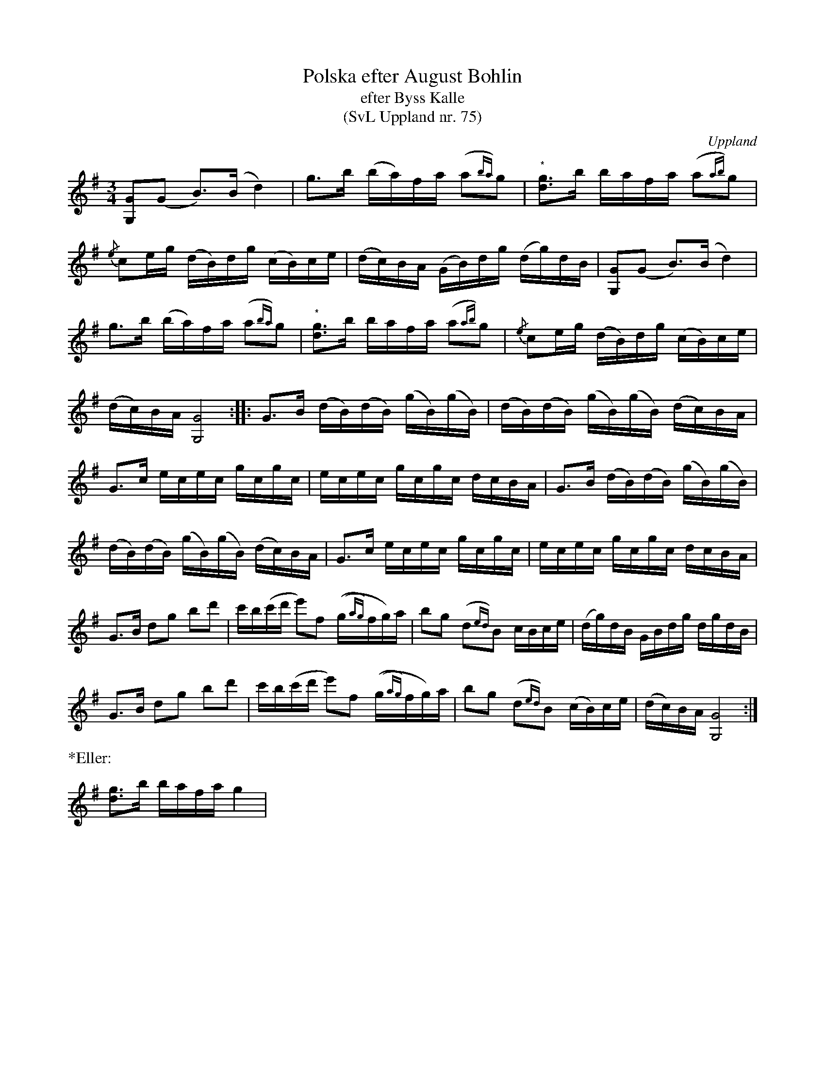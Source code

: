 %%abc-charset utf-8

X:75
% %%beginsvg
% <defs>
% <path id="shdl" class="fill" d="m3.8 -1.3 c-1 -2.5 -6.5 0 -5.5 2.5 1 2.5 6.5 0 5.5 -2.5"/>
% <path id="shdr" class="fill" d="m2.2 -1.3 c-1 -2.5 -6.5 0 -5.5 2.5 1 2.5 6.5 0 5.5 -2.5"/>
% <path id="sHdl" transform="translate(+0.75,0) scale(0.75, 0.75)" class="fill" d="m3 -1.6  c-1 -1.8 -7 1.4 -6 3.2    1 1.8 7 -1.4 6 -3.2   m0.5 -0.3   c2 3.8 -5 7.6 -7 3.8   -2 -3.8 5 -7.6 7 -3.8"></path><path id="sHdr" transform="translate(-0.75,0) scale(0.75, 0.75)" class="fill" d="m3 -1.6  c-1 -1.8 -7 1.4 -6 3.2    1 1.8 7 % -1.4 6 -3.2   m0.5 -0.3   c2 3.8 -5 7.6 -7 3.8   -2 -3.8 5 -7.6 7 -3.8"></path>
% </defs>
% %%endsvg
% %%deco head-small-l 0 shdl 0 0 0 % small note head
% %%deco head-small-r 0 shdr 0 0 0 % small note head
% %%deco head-small-L 0 sHdl 0 0 0 % small note head
% %%deco head-small-R 0 sHdr 0 0 0 % small note head
U:L=!head-small-l!
U:R=!head-small-r!
U:l=!head-small-L!
U:r=!head-small-R!
T:Polska efter August Bohlin
T:efter Byss Kalle
T:(SvL Uppland nr. 75)
B:Svenska Låtar Uppland nr 75
Z:Nils L
R:Polska
O:Uppland
S:efter August Bohlin
S:efter Byss-Kalle
N:Polskan gick under namnet 'Storsvarten'. Bohlin har lärt den av sin fader. Jfr Liljefors, Upländsk folkmusik: Polskor, n:r 16 och 17.
M:3/4
L:1/16
K:G
[GLG,]2(G2 B2>)(B2 d4) | g2>b2 (ba)fa (a2{ba})g2 | "^*"[gRd]2>b2 bafa (a2{ab})g2 | 
{/e}c2eg (dB)dg (cB)ce | (dc)BA (GB)dg (dg)dB | [GLG,]2(G2 B2>)(B2 d4) | 
g2>b2 (ba)fa (a2{ba})g2 | "^*"[gRd]2>b2 bafa (a2{ab})g2 | {/e}c2eg (dB)dg (cB)ce | 
(dc)BA [lG,G]8 :: G2>B2 (dB)(dB) (gB)(gB) | (dB)(dB) (gB)(gB) (dc)BA | 
G2>c2 ecec gcgc | ecec gcgc dcBA | G2>B2 (dB)(dB) (gB)(gB) | 
(dB)(dB) (gB)(gB) (dc)BA | G2>c2 ecec gcgc | ecec gcgc dcBA | 
G2>B2 d2g2 b2d'2 | c'b(c'd' e'2)f2 ((g{ag})fg)a | b2g2 (d2{ed})B2 cBce | (dg)dB GBdg dgdB | 
G2>,B2 d2g2 b2d'2 | c'b(c'd' e'2)f2 ((g{ag})fg)a | b2g2 (d2{ed})B2 (cB)ce | (dc)BA [GlG,]8 :|
%%text *Eller:
[gRd]2>b2 bafa g4 |

